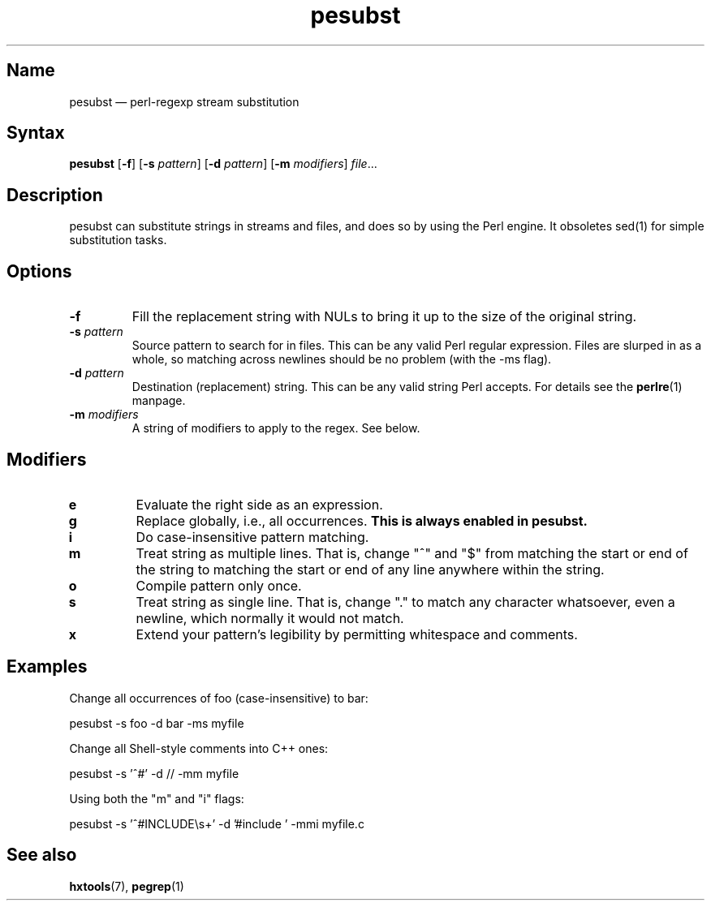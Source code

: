 .TH pesubst 1 "2008-02-06" "hxtools" "hxtools"
.SH Name
.PP
pesubst \(em perl-regexp stream substitution
.SH Syntax
.PP
\fBpesubst\fP [\fB\-f\fP] [\fB\-s\fP \fIpattern\fP] [\fB\-d\fP \fIpattern\fP]
[\fB\-m\fP \fImodifiers\fP] \fIfile\fP...
.SH Description
.PP
pesubst can substitute strings in streams and files, and does so by using the
Perl engine. It obsoletes sed(1) for simple substitution tasks.
.SH Options
.TP
\fB\-f\fP
Fill the replacement string with NULs to bring it up to the size of the
original string.
.TP
\fB\-s\fP \fIpattern\fP
Source pattern to search for in files. This can be any valid Perl regular
expression. Files are slurped in as a whole, so matching across newlines should
be no problem (with the -ms flag).
.TP
\fB\-d\fP \fIpattern\fP
Destination (replacement) string. This can be any valid string Perl accepts.
For details see the \fBperlre\fP(1) manpage.
.TP
\fB\-m\fP \fImodifiers\fP
A string of modifiers to apply to the regex. See below.
.SH Modifiers
.TP
\fBe\fP
Evaluate the right side as an expression.
.TP
\fBg\fP
Replace globally, i.e., all occurrences. \fBThis is always enabled in
pesubst.\fP
.TP
\fBi\fP
Do case-insensitive pattern matching.
.TP
\fBm\fP
Treat string as multiple lines. That is, change "^" and "$" from matching the
start or end of the string to matching the start or end of any line anywhere
within the string.
.TP
\fBo\fP
Compile pattern only once.
.TP
\fBs\fP
Treat string as single line. That is, change "." to match any character
whatsoever, even a newline, which normally it would not match.
.TP
\fBx\fP
Extend your pattern's legibility by permitting whitespace and comments.
.SH Examples
.PP
Change all occurrences of foo (case-insensitive) to bar:
.PP
.nf
	pesubst \-s foo \-d bar \-ms myfile
.fi
.PP
Change all Shell-style comments into C++ ones:
.PP
.nf
	pesubst \-s '^#' \-d // \-mm myfile
.fi
.PP
Using both the "m" and "i" flags:
.PP
.nf
	pesubst \-s '^#INCLUDE\\s+' \-d '#include ' \-mmi myfile.c
.fi
.SH See also
.PP
\fBhxtools\fP(7), \fBpegrep\fP(1)

